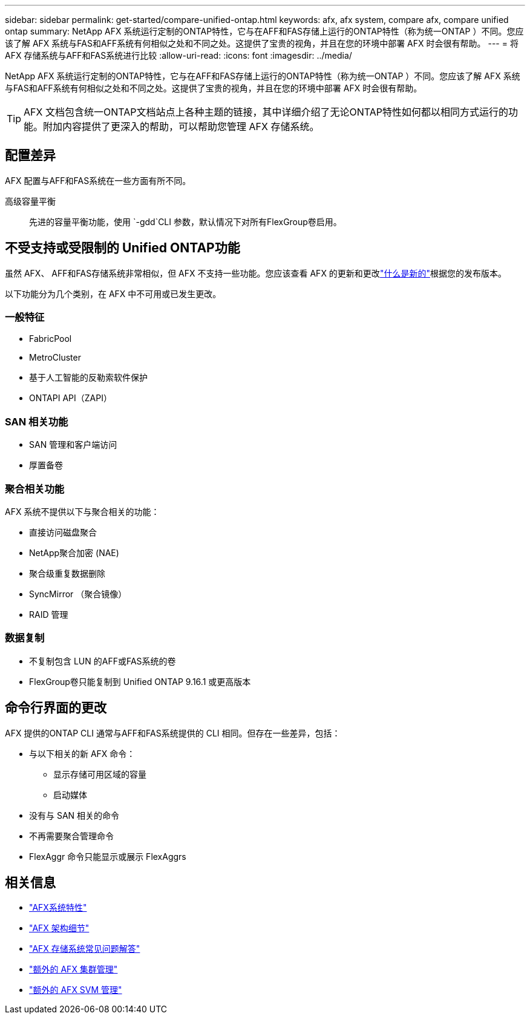 ---
sidebar: sidebar 
permalink: get-started/compare-unified-ontap.html 
keywords: afx, afx system, compare afx, compare unified ontap 
summary: NetApp AFX 系统运行定制的ONTAP特性，它与在AFF和FAS存储上运行的ONTAP特性（称为统一ONTAP ）不同。您应该了解 AFX 系统与FAS和AFF系统有何相似之处和不同之处。这提供了宝贵的视角，并且在您的环境中部署 AFX 时会很有帮助。 
---
= 将 AFX 存储系统与AFF和FAS系统进行比较
:allow-uri-read: 
:icons: font
:imagesdir: ../media/


[role="lead"]
NetApp AFX 系统运行定制的ONTAP特性，它与在AFF和FAS存储上运行的ONTAP特性（称为统一ONTAP ）不同。您应该了解 AFX 系统与FAS和AFF系统有何相似之处和不同之处。这提供了宝贵的视角，并且在您的环境中部署 AFX 时会很有帮助。


TIP: AFX 文档包含统一ONTAP文档站点上各种主题的链接，其中详细介绍了无论ONTAP特性如何都以相同方式运行的功能。附加内容提供了更深入的帮助，可以帮助您管理 AFX 存储系统。



== 配置差异

AFX 配置与AFF和FAS系统在一些方面有所不同。

高级容量平衡:: 先进的容量平衡功能，使用 `-gdd`CLI 参数，默认情况下对所有FlexGroup卷启用。




== 不受支持或受限制的 Unified ONTAP功能

虽然 AFX、 AFF和FAS存储系统非常相似，但 AFX 不支持一些功能。您应该查看 AFX 的更新和更改link:../release-notes/whats-new-9171.html["什么是新的"]根据您的发布版本。

以下功能分为几个类别，在 AFX 中不可用或已发生更改。



=== 一般特征

* FabricPool
* MetroCluster
* 基于人工智能的反勒索软件保护
* ONTAPI API（ZAPI）




=== SAN 相关功能

* SAN 管理和客户端访问
* 厚置备卷




=== 聚合相关功能

AFX 系统不提供以下与聚合相关的功能：

* 直接访问磁盘聚合
* NetApp聚合加密 (NAE)
* 聚合级重复数据删除
* SyncMirror （聚合镜像）
* RAID 管理




=== 数据复制

* 不复制包含 LUN 的AFF或FAS系统的卷
* FlexGroup卷只能复制到 Unified ONTAP 9.16.1 或更高版本




== 命令行界面的更改

AFX 提供的ONTAP CLI 通常与AFF和FAS系统提供的 CLI 相同。但存在一些差异，包括：

* 与以下相关的新 AFX 命令：
+
** 显示存储可用区域的容量
** 启动媒体


* 没有与 SAN 相关的命令
* 不再需要聚合管理命令
* FlexAggr 命令只能显示或展示 FlexAggrs




== 相关信息

* link:../get-started/system-design.html["AFX系统特性"]
* link:../get-started/software-architecture.html["AFX 架构细节"]
* link:../faq-ontap-afx.html["AFX 存储系统常见问题解答"]
* link:../administer/additional-ontap-cluster.html["额外的 AFX 集群管理"]
* link:../administer/additional-ontap-svm.html["额外的 AFX SVM 管理"]

